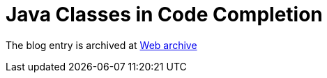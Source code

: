 ////
     Licensed to the Apache Software Foundation (ASF) under one
     or more contributor license agreements.  See the NOTICE file
     distributed with this work for additional information
     regarding copyright ownership.  The ASF licenses this file
     to you under the Apache License, Version 2.0 (the
     "License"); you may not use this file except in compliance
     with the License.  You may obtain a copy of the License at

       http://www.apache.org/licenses/LICENSE-2.0

     Unless required by applicable law or agreed to in writing,
     software distributed under the License is distributed on an
     "AS IS" BASIS, WITHOUT WARRANTIES OR CONDITIONS OF ANY
     KIND, either express or implied.  See the License for the
     specific language governing permissions and limitations
     under the License.
////
= Java Classes in Code Completion 
:jbake-type: page
:jbake-tags: community
:jbake-status: published
:keywords: blog entry java_classes_in_code_completion
:description: blog entry java_classes_in_code_completion
:toc: left
:toclevels: 4
:toc-title: 


The blog entry is archived at link:https://web.archive.org/web/20131216105316/https://blogs.oracle.com/geertjan/entry/java_classes_in_code_completion[Web archive]

